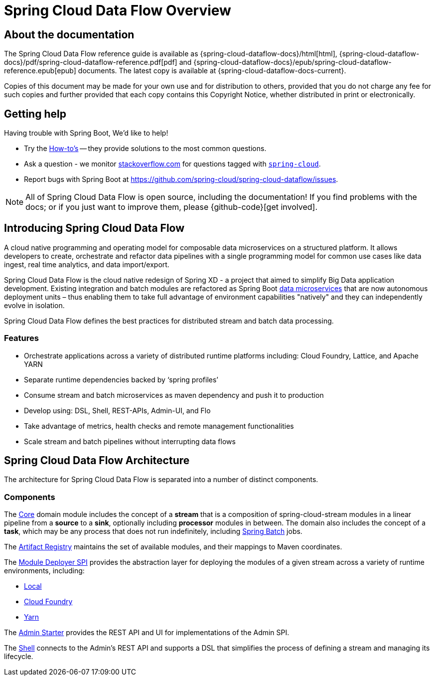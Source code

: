 [[dataflow-documentation]]
= Spring Cloud Data Flow Overview

[partintro]
--
This section provides a brief overview of the Spring Cloud Data Flow reference documentation. Think of
it as map for the rest of the document. You can read this reference guide in a linear
fashion, or you can skip sections if something doesn't interest you.
--

[[dataflow-documentation-about]]
== About the documentation
The Spring Cloud Data Flow reference guide is available as {spring-cloud-dataflow-docs}/html[html],
{spring-cloud-dataflow-docs}/pdf/spring-cloud-dataflow-reference.pdf[pdf]
and {spring-cloud-dataflow-docs}/epub/spring-cloud-dataflow-reference.epub[epub] documents. The latest copy
is available at {spring-cloud-dataflow-docs-current}.

Copies of this document may be made for your own use and for
distribution to others, provided that you do not charge any fee for such copies and
further provided that each copy contains this Copyright Notice, whether distributed in
print or electronically.


[[dataflow-documentation-getting-help]]
== Getting help
Having trouble with Spring Boot, We'd like to help!

* Try the <<howto.adoc#howto, How-to's>> -- they provide solutions to the most common
  questions.
* Ask a question - we monitor http://stackoverflow.com[stackoverflow.com] for questions
  tagged with http://stackoverflow.com/tags/spring-cloud[`spring-cloud`].
* Report bugs with Spring Boot at https://github.com/spring-cloud/spring-cloud-dataflow/issues.

NOTE: All of Spring Cloud Data Flow is open source, including the documentation! If you find problems
with the docs; or if you just want to improve them, please {github-code}[get involved].

[[dataflow-documentation-intro]]
== Introducing Spring Cloud Data Flow
A cloud native programming and operating model for composable data microservices on a structured platform. It allows developers to create, 
orchestrate and refactor data pipelines with a single programming model for common use cases like data ingest, real time analytics, and 
data import/export.

Spring Cloud Data Flow is the cloud native redesign of Spring XD - a project that aimed to simplify Big Data application development. Existing 
integration and batch modules are refactored as Spring Boot link:http://cloud.spring.io/spring-cloud-stream-modules/[data microservices] that are 
now autonomous deployment units – thus enabling them to take full advantage of environment capabilities "natively" and they can independently evolve in isolation.

Spring Cloud Data Flow defines the best practices for distributed stream and batch data processing.

=== Features

* Orchestrate applications across a variety of distributed runtime platforms including: Cloud Foundry, Lattice, and Apache YARN
* Separate runtime dependencies backed by ‘spring profiles’
* Consume stream and batch microservices as maven dependency and push it to production
* Develop using: DSL, Shell, REST-APIs, Admin-UI, and Flo
* Take advantage of metrics, health checks and remote management functionalities
* Scale stream and batch pipelines without interrupting data flows


== Spring Cloud Data Flow Architecture

The architecture for Spring Cloud Data Flow is separated into a number of distinct components.

=== Components

The link:https://github.com/spring-cloud/spring-cloud-dataflow/tree/master/spring-cloud-dataflow-core[Core]
domain module includes the concept of a **stream** that is a composition of spring-cloud-stream
modules in a linear pipeline from a *source* to a *sink*, optionally including *processor* modules
in between. The domain also includes the concept of a **task**, which may be any process that does
not run indefinitely, including link:https://github.com/spring-projects/spring-batch[Spring Batch] jobs.

The link:https://github.com/spring-cloud/spring-cloud-dataflow/tree/master/spring-cloud-dataflow-artifact-registry[Artifact Registry]
maintains the set of available modules, and their mappings to Maven coordinates.

The link:https://github.com/spring-cloud/spring-cloud-dataflow/tree/master/spring-cloud-dataflow-module-deployer-spi[Module Deployer SPI] provides the abstraction layer for deploying the modules of a given stream across a variety of runtime environments, including:

* link:https://github.com/spring-cloud/spring-cloud-dataflow/tree/master/spring-cloud-dataflow-admin-local[Local]

* link:https://github.com/spring-cloud/spring-cloud-dataflow-admin-cloudfoundry[Cloud Foundry]

* link:https://github.com/spring-cloud/spring-cloud-dataflow-admin-yarn[Yarn]

The link:https://github.com/spring-cloud/spring-cloud-dataflow/tree/master/spring-cloud-dataflow-admin-starter[Admin Starter] provides the REST API and UI for implementations of the Admin SPI.

The link:https://github.com/spring-cloud/spring-cloud-dataflow/tree/master/spring-cloud-dataflow-shell[Shell] connects to the Admin's REST API and supports a DSL that simplifies the process of defining a stream and managing its lifecycle.

